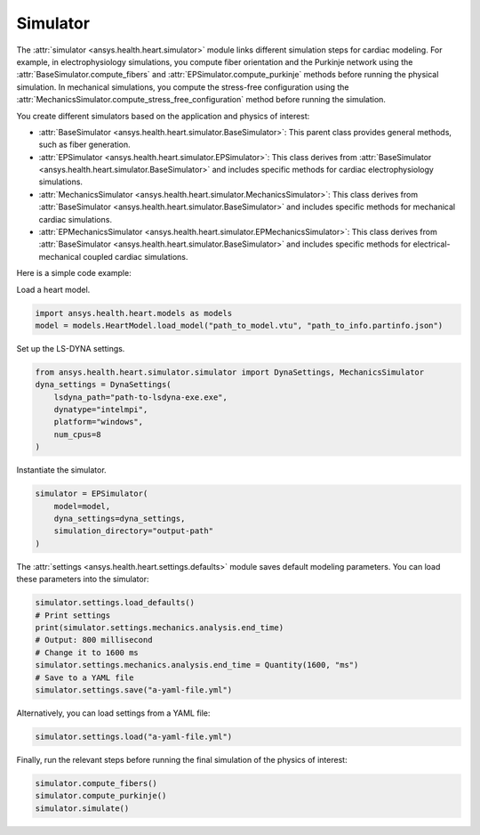 .. _ref_simulator:

Simulator
=========

The :attr:`simulator <ansys.health.heart.simulator>` module links different simulation steps for cardiac modeling.
For example, in electrophysiology simulations, you compute fiber orientation and the Purkinje network using the :attr:`BaseSimulator.compute_fibers` and :attr:`EPSimulator.compute_purkinje` methods before running the physical simulation.
In mechanical simulations, you compute the stress-free configuration using the :attr:`MechanicsSimulator.compute_stress_free_configuration` method before running the simulation.

You create different simulators based on the application and physics of interest:

- :attr:`BaseSimulator <ansys.health.heart.simulator.BaseSimulator>`: This parent class provides general methods, such as fiber generation.
- :attr:`EPSimulator <ansys.health.heart.simulator.EPSimulator>`: This class derives from :attr:`BaseSimulator <ansys.health.heart.simulator.BaseSimulator>` and includes specific methods for cardiac electrophysiology simulations.
- :attr:`MechanicsSimulator <ansys.health.heart.simulator.MechanicsSimulator>`: This class derives from :attr:`BaseSimulator <ansys.health.heart.simulator.BaseSimulator>` and includes specific methods for mechanical cardiac simulations.
- :attr:`EPMechanicsSimulator <ansys.health.heart.simulator.EPMechanicsSimulator>`: This class derives from :attr:`BaseSimulator <ansys.health.heart.simulator.BaseSimulator>` and includes specific methods for electrical-mechanical coupled cardiac simulations.

Here is a simple code example:

Load a heart model.

.. code-block:: python

    import ansys.health.heart.models as models
    model = models.HeartModel.load_model("path_to_model.vtu", "path_to_info.partinfo.json")

Set up the LS-DYNA settings.

.. code-block:: python

    from ansys.health.heart.simulator.simulator import DynaSettings, MechanicsSimulator
    dyna_settings = DynaSettings(
        lsdyna_path="path-to-lsdyna-exe.exe",
        dynatype="intelmpi",
        platform="windows",
        num_cpus=8
    )

Instantiate the simulator.

.. code-block:: python

    simulator = EPSimulator(
        model=model,
        dyna_settings=dyna_settings,
        simulation_directory="output-path"
    )

The :attr:`settings <ansys.health.heart.settings.defaults>` module saves default modeling parameters. You can load these parameters into the simulator:

.. code-block:: python

    simulator.settings.load_defaults()
    # Print settings
    print(simulator.settings.mechanics.analysis.end_time)
    # Output: 800 millisecond
    # Change it to 1600 ms
    simulator.settings.mechanics.analysis.end_time = Quantity(1600, "ms")
    # Save to a YAML file
    simulator.settings.save("a-yaml-file.yml")

Alternatively, you can load settings from a YAML file:

.. code-block:: python

    simulator.settings.load("a-yaml-file.yml")

Finally, run the relevant steps before running the final simulation of the physics of interest:

.. code-block:: python

    simulator.compute_fibers()
    simulator.compute_purkinje()
    simulator.simulate()